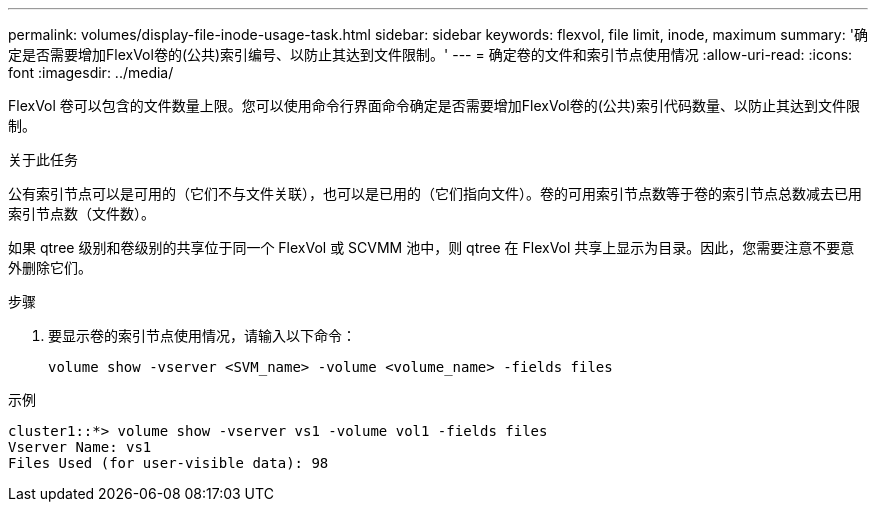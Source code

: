 ---
permalink: volumes/display-file-inode-usage-task.html 
sidebar: sidebar 
keywords: flexvol, file limit, inode, maximum 
summary: '确定是否需要增加FlexVol卷的(公共)索引编号、以防止其达到文件限制。' 
---
= 确定卷的文件和索引节点使用情况
:allow-uri-read: 
:icons: font
:imagesdir: ../media/


[role="lead"]
FlexVol 卷可以包含的文件数量上限。您可以使用命令行界面命令确定是否需要增加FlexVol卷的(公共)索引代码数量、以防止其达到文件限制。

.关于此任务
公有索引节点可以是可用的（它们不与文件关联），也可以是已用的（它们指向文件）。卷的可用索引节点数等于卷的索引节点总数减去已用索引节点数（文件数）。

如果 qtree 级别和卷级别的共享位于同一个 FlexVol 或 SCVMM 池中，则 qtree 在 FlexVol 共享上显示为目录。因此，您需要注意不要意外删除它们。

.步骤
. 要显示卷的索引节点使用情况，请输入以下命令：
+
[source, cli]
----
volume show -vserver <SVM_name> -volume <volume_name> -fields files
----


.示例
[listing]
----
cluster1::*> volume show -vserver vs1 -volume vol1 -fields files
Vserver Name: vs1
Files Used (for user-visible data): 98
----